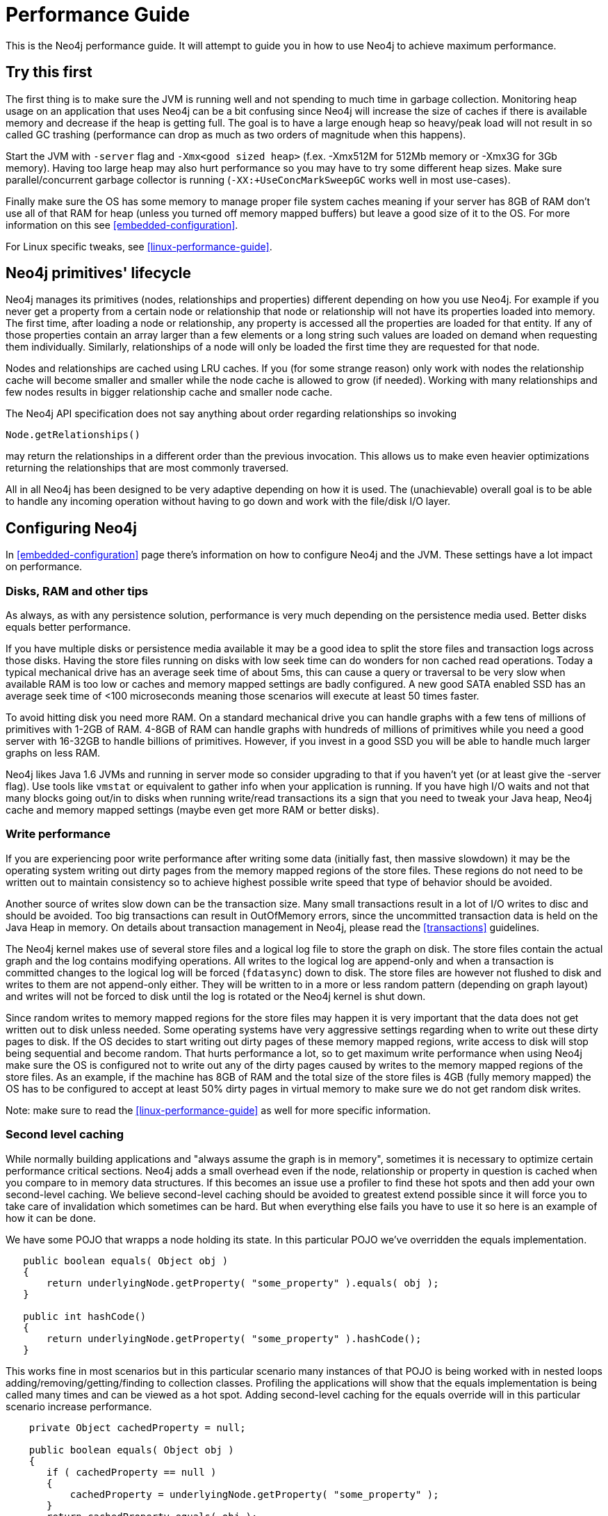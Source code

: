 
[[performance-guide]]
Performance Guide
=================

This is the Neo4j performance guide. It will attempt to guide you in how to use Neo4j to achieve maximum performance.

== Try this first ==

The first thing is to make sure the JVM is running well and not spending to much 
time in garbage collection. Monitoring heap usage on an application that uses Neo4j 
can be a bit confusing since Neo4j will increase the size of caches if there is 
available memory and decrease if the heap is getting full. The goal is to have a 
large enough heap so heavy/peak load will not result in so called GC trashing 
(performance can drop as much as two orders of magnitude when this happens).   

Start the JVM with +-server+ flag and +-Xmx<good sized heap>+ 
(f.ex. -Xmx512M for 512Mb memory or -Xmx3G for 3Gb memory). Having too large heap 
may also hurt performance so you may have to try some different heap sizes. 
Make sure parallel/concurrent garbage collector is running (+-XX:+UseConcMarkSweepGC+ works well in most use-cases).

Finally make sure the OS has some memory to manage proper file system 
caches meaning if your server has 8GB of RAM don't use all of that RAM for 
heap (unless you turned off memory mapped buffers) but leave a good size of it to the OS. 
For more information on this see <<embedded-configuration>>.

For Linux specific tweaks, see <<linux-performance-guide>>.

== Neo4j primitives' lifecycle ==

Neo4j manages its primitives (nodes, relationships and properties) 
different depending on how you use Neo4j. For example if you never get a 
property from a certain node or relationship that node or relationship will 
not have its properties loaded into memory. The first time, after loading a node or relationship,
any property is accessed all the properties are loaded for that entity. If any of those properties
contain an array larger than a few elements or a long string such values are loaded
on demand when requesting them individually. Similarly, relationships of a node will
only be loaded the first time they are requested for that node.

Nodes and relationships are cached using LRU caches. If you (for some strange reason) 
only work with nodes the relationship cache will become smaller and smaller while the 
node cache is allowed to grow (if needed). Working with many relationships and few nodes 
results in bigger relationship cache and smaller node cache. 

The Neo4j API specification does not say anything about order regarding 
relationships so invoking 

[source,java]
----
Node.getRelationships()
----

may return the relationships in a different order than the previous invocation. 
This allows us to make even heavier optimizations returning the relationships 
that are most commonly traversed.

All in all Neo4j has been designed to be very adaptive depending on how it 
is used. The (unachievable) overall goal is to be able to handle any incoming 
operation without having to go down and work with the file/disk I/O layer.

== Configuring Neo4j ==

In <<embedded-configuration>> page there's information on how to configure Neo4j and the JVM.
These settings have a lot impact on performance.

=== Disks, RAM and other tips ===

As always, as with any persistence solution, performance is very much depending on the 
persistence media used. Better disks equals better performance. 

If you have multiple disks or persistence media available it may be a 
good idea to split the store files and transaction logs across those disks. 
Having the store files running on disks with low seek time can do wonders for 
non cached read operations. Today a typical mechanical drive has an average 
seek time of about 5ms, this can cause a query or traversal to be very slow 
when available RAM is too low or caches and memory mapped settings are badly 
configured. A new good SATA enabled SSD has an average seek time of <100 microseconds 
meaning those scenarios will execute at least 50 times faster. 

To avoid hitting disk you need more RAM. On a standard mechanical drive you 
can handle graphs with a few tens of millions of primitives with 1-2GB of RAM. 
4-8GB of RAM can handle graphs with hundreds of millions of primitives while you 
need a good server with 16-32GB to handle billions of primitives. However, if you 
invest in a good SSD you will be able to handle much larger graphs on less RAM. 

Neo4j likes Java 1.6 JVMs and running in server mode so consider upgrading 
to that if you haven't yet (or at least give the -server flag). Use tools like +vmstat+ or 
equivalent to gather info when your application is running. If you have high I/O 
waits and not that many blocks going out/in to disks when running write/read 
transactions its a sign that you need to tweak your Java heap, Neo4j cache 
and memory mapped settings (maybe even get more RAM or better disks).

=== Write performance ===

If you are experiencing poor write performance after writing some data 
(initially fast, then massive slowdown) it may be the operating system 
writing out dirty pages from the memory mapped regions of the store files. 
These regions do not need to be written out to maintain consistency so to 
achieve highest possible write speed that type of behavior should be avoided.

Another source of writes slow down can be the transaction size. Many small 
transactions result in a lot of I/O writes to disc and should be avoided. 
Too big transactions can result in OutOfMemory errors, since the uncommitted 
transaction data is held on the Java Heap in memory. On details about transaction 
management in Neo4j, please read the <<transactions>> guidelines.

The Neo4j kernel makes use of several store files and a logical log file 
to store the graph on disk. The store files contain the actual graph and the 
log contains modifying operations. All writes to the logical log are append-only 
and when a transaction is committed changes to the logical log will be forced 
(+fdatasync+) down to disk. The store files are however not flushed to disk and 
writes to them are not append-only either. They will be written to in a more or
less random pattern (depending on graph layout) and writes will not be forced to 
disk until the log is rotated or the Neo4j kernel is shut down.

Since random writes to memory mapped regions for the store files may 
happen it is very important that the data does not get written out to disk unless 
needed. Some operating systems have very aggressive settings regarding when to write 
out these dirty pages to disk. If the OS decides to start writing out dirty pages 
of these memory mapped regions, write access to disk will stop being sequential and 
become random. That hurts performance a lot, so to get maximum write performance when 
using Neo4j make sure the OS is configured not to write out any of the dirty pages 
caused by writes to the memory mapped regions of the store files. As an example, 
if the machine has 8GB of RAM and the total size of the store files is 4GB (fully 
memory mapped) the OS has to be configured to accept at least 50% dirty pages in 
virtual memory to make sure we do not get random disk writes.

Note: make sure to read the <<linux-performance-guide>> as well for more specific information.

=== Second level caching ===

While normally building applications and "always assume the graph is in memory", 
sometimes it is necessary to optimize certain performance critical sections. 
Neo4j adds a small overhead even if the node, relationship or property in question 
is cached when you compare to in memory data structures. If this becomes an 
issue use a profiler to find these hot spots and then add your own second-level 
caching. We believe second-level caching should be avoided to greatest extend 
possible since it will force you to take care of invalidation which sometimes 
can be hard. But when everything else fails you have to use it so here is an 
example of how it can be done.

We have some POJO that wrapps a node holding its state. In this particular 
POJO we've overridden the equals implementation.

[source,java]
----
   public boolean equals( Object obj )
   {
       return underlyingNode.getProperty( "some_property" ).equals( obj );
   }

   public int hashCode()
   {
       return underlyingNode.getProperty( "some_property" ).hashCode();
   }
----

This works fine in most scenarios but in this particular scenario many instances of that POJO is being worked with in nested loops adding/removing/getting/finding to collection classes. Profiling the applications will show that the equals implementation is being called many times and can be viewed as a hot spot. Adding second-level caching for the equals override will in this particular scenario increase performance.

[source,java]
----
    private Object cachedProperty = null;
    
    public boolean equals( Object obj )
    {
       if ( cachedProperty == null )
       {
           cachedProperty = underlyingNode.getProperty( "some_property" );
       }
       return cachedProperty.equals( obj );
    }

    public int hashCode()
    {
       if ( cachedPropety == null )
       {
           cachedProperty = underlyingNode.getProperty( "some_property" );
       }
       return cachedProperty.hashCode();
    }
----

The problem now is that we need to invalidate the cached property whenever the +some_property+ 
is changed (may not be a problem in this scenario since the state picked for equals and hash 
code computation often won't change).

[TIP]
To sum up, avoid second-level caching if possible and only add it when you really need it.
